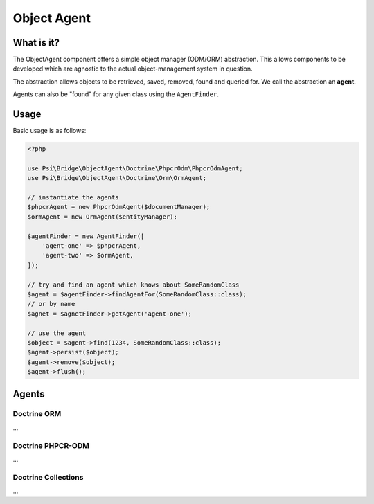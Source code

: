 Object Agent
============

What is it?
-----------

The ObjectAgent component offers a simple object manager (ODM/ORM) abstraction. This
allows components to be developed which are agnostic to the actual
object-management system in question.

The abstraction allows objects to be retrieved, saved, removed, found and
queried for. We call the abstraction an **agent**.

Agents can also be "found" for any given class using the ``AgentFinder``.

Usage
-----

Basic usage is as follows:

.. code-block:: php

    <?php

    use Psi\Bridge\ObjectAgent\Doctrine\PhpcrOdm\PhpcrOdmAgent;
    use Psi\Bridge\ObjectAgent\Doctrine\Orm\OrmAgent;

    // instantiate the agents
    $phpcrAgent = new PhpcrOdmAgent($documentManager);
    $ormAgent = new OrmAgent($entityManager);

    $agentFinder = new AgentFinder([
        'agent-one' => $phpcrAgent,
        'agent-two' => $ormAgent,
    ]);

    // try and find an agent which knows about SomeRandomClass
    $agent = $agentFinder->findAgentFor(SomeRandomClass::class);
    // or by name
    $agnet = $agnetFinder->getAgent('agent-one');

    // use the agent
    $object = $agent->find(1234, SomeRandomClass::class);
    $agent->persist($object);
    $agent->remove($object);
    $agent->flush();


Agents
------

Doctrine ORM
~~~~~~~~~~~~

...

Doctrine PHPCR-ODM
~~~~~~~~~~~~~~~~~~

...

Doctrine Collections
~~~~~~~~~~~~~~~~~~~~

...

